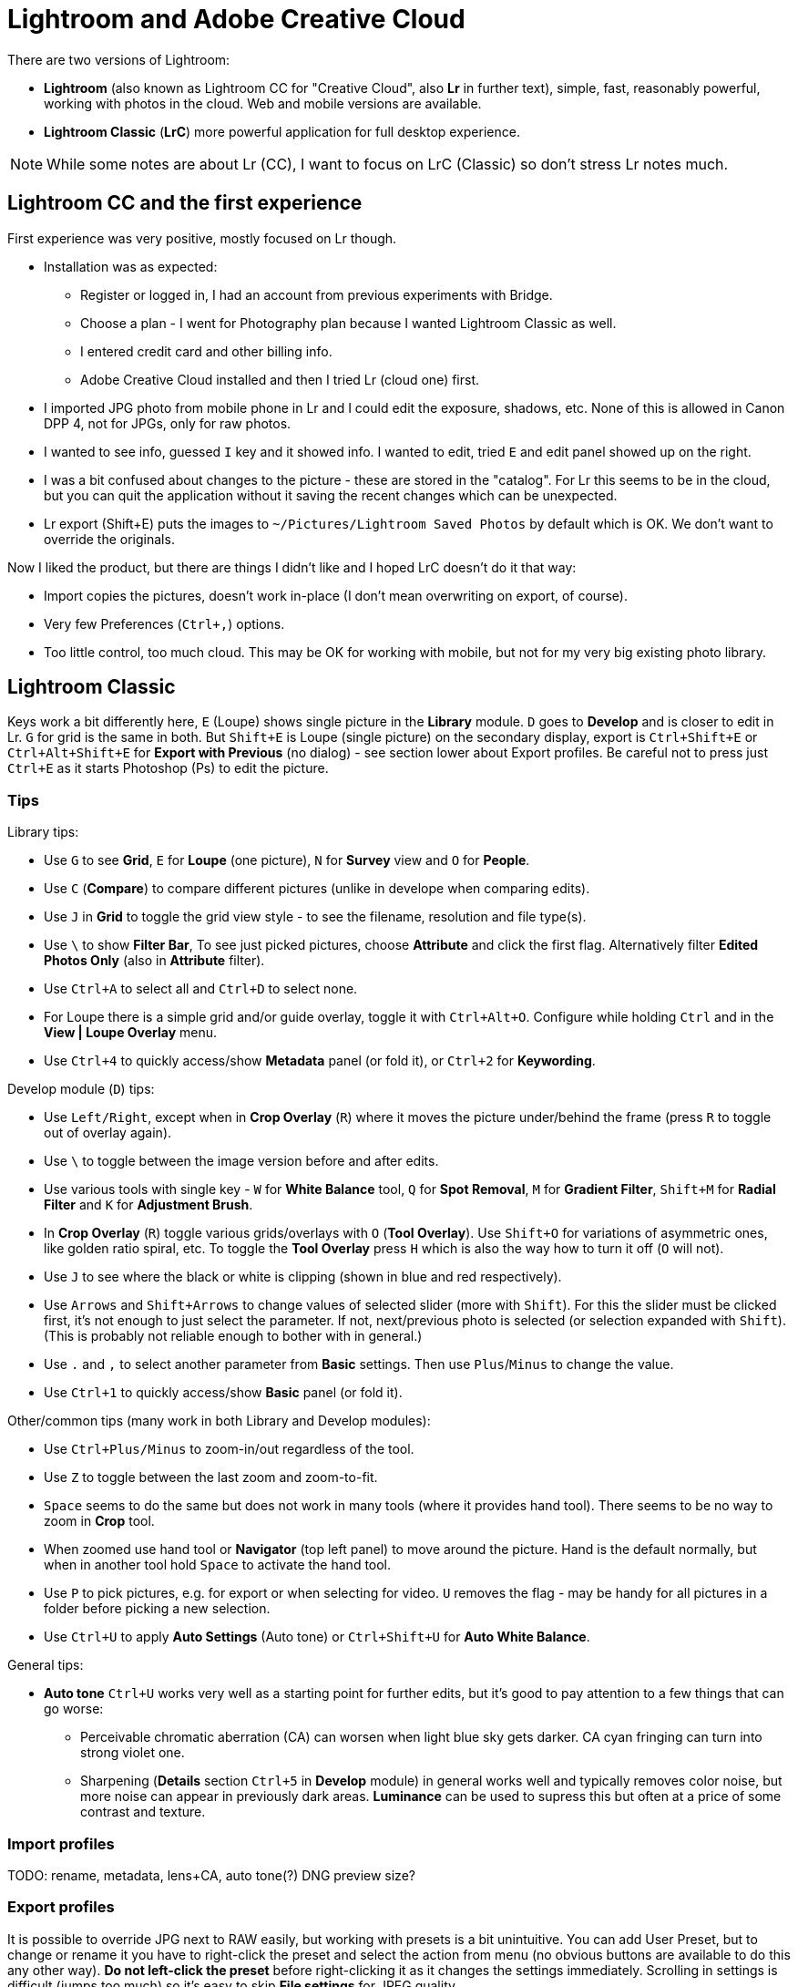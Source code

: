 = Lightroom and Adobe Creative Cloud

There are two versions of Lightroom:

* *Lightroom* (also known as Lightroom CC for "Creative Cloud", also *Lr* in further text),
simple, fast, reasonably powerful, working with photos in the cloud.
Web and mobile versions are available.
* *Lightroom Classic* (*LrC*) more powerful application for full desktop experience.

[NOTE]
While some notes are about Lr (CC), I want to focus on LrC (Classic) so don't stress Lr notes much.

== Lightroom CC and the first experience

First experience was very positive, mostly focused on Lr though.

* Installation was as expected:
** Register or logged in, I had an account from previous experiments with Bridge.
** Choose a plan - I went for Photography plan because I wanted Lightroom Classic as well.
** I entered credit card and other billing info.
** Adobe Creative Cloud installed and then I tried Lr (cloud one) first.
* I imported JPG photo from mobile phone in Lr and I could edit the exposure, shadows, etc.
None of this is allowed in Canon DPP 4, not for JPGs, only for raw photos.
* I wanted to see info, guessed `I` key and it showed info.
I wanted to edit, tried `E` and edit panel showed up on the right.
* I was a bit confused about changes to the picture - these are stored in the "catalog".
For Lr this seems to be in the cloud, but you can quit the application without it saving the recent
changes which can be unexpected.
* Lr export (Shift+E) puts the images to `~/Pictures/Lightroom Saved Photos` by default which is OK.
We don't want to override the originals.

Now I liked the product, but there are things I didn't like and I hoped LrC doesn't do it that way:

* Import copies the pictures, doesn't work in-place (I don't mean overwriting on export, of course).
* Very few Preferences (`Ctrl+,`) options.
* Too little control, too much cloud.
This may be OK for working with mobile, but not for my very big existing photo library.

== Lightroom Classic

Keys work a bit differently here, `E` (Loupe) shows single picture in the *Library* module.
`D` goes to *Develop* and is closer to edit in Lr.
`G` for grid is the same in both.
But `Shift+E` is Loupe (single picture) on the secondary display, export is `Ctrl+Shift+E` or
`Ctrl+Alt+Shift+E` for *Export with Previous* (no dialog) - see section lower about Export profiles.
Be careful not to press just `Ctrl+E` as it starts Photoshop (Ps) to edit the picture.

=== Tips

Library tips:

* Use `G` to see *Grid*, `E` for *Loupe* (one picture), `N` for *Survey* view and `O` for *People*.
* Use `C` (*Compare*) to compare different pictures (unlike in develope when comparing edits).
* Use `J` in *Grid* to toggle the grid view style - to see the filename, resolution and file type(s).
* Use `\` to show *Filter Bar*,
To see just picked pictures, choose *Attribute* and click the first flag.
Alternatively filter *Edited Photos Only* (also in *Attribute* filter).
* Use `Ctrl+A` to select all and `Ctrl+D` to select none.
* For Loupe there is a simple grid and/or guide overlay, toggle it with `Ctrl+Alt+O`.
Configure while holding `Ctrl` and in the *View | Loupe Overlay* menu.
* Use `Ctrl+4` to quickly access/show *Metadata* panel (or fold it), or `Ctrl+2` for *Keywording*.

Develop module (`D`) tips:

* Use `Left/Right`, except when in *Crop Overlay* (`R`) where it moves
the picture under/behind the frame (press `R` to toggle out of overlay again).
* Use `\` to toggle between the image version before and after edits.
* Use various tools with single key - `W` for *White Balance* tool, `Q` for *Spot Removal*,
`M` for *Gradient Filter*, `Shift+M` for *Radial Filter* and `K` for *Adjustment Brush*.
* In *Crop Overlay* (`R`) toggle various grids/overlays with `O` (*Tool Overlay*).
Use `Shift+O` for variations of asymmetric ones, like golden ratio spiral, etc.
To toggle the *Tool Overlay* press `H` which is also the way how to turn it off (`O` will not).
* Use `J` to see where the black or white is clipping (shown in blue and red respectively).
* Use `Arrows` and `Shift+Arrows` to change values of selected slider (more with `Shift`).
For this the slider must be clicked first, it's not enough to just select the parameter.
If not, next/previous photo is selected (or selection expanded with `Shift`).
(This is probably not reliable enough to bother with in general.)
* Use `.` and `,` to select another parameter from *Basic* settings.
Then use `Plus`/`Minus` to change the value.
* Use `Ctrl+1` to quickly access/show *Basic* panel (or fold it).

Other/common tips (many work in both Library and Develop modules):

* Use `Ctrl+Plus/Minus` to zoom-in/out regardless of the tool.
* Use `Z` to toggle between the last zoom and zoom-to-fit.
* `Space` seems to do the same but does not work in many tools (where it provides hand tool).
There seems to be no way to zoom in *Crop* tool.
* When zoomed use hand tool or *Navigator* (top left panel) to move around the picture.
Hand is the default normally, but when in another tool hold `Space` to activate the hand tool.
* Use `P` to pick pictures, e.g. for export or when selecting for video.
`U` removes the flag - may be handy for all pictures in a folder before picking a new selection.
* Use `Ctrl+U` to apply *Auto Settings* (Auto tone) or `Ctrl+Shift+U` for *Auto White Balance*.

General tips:

* *Auto tone* `Ctrl+U` works very well as a starting point for further edits, but it's good
to pay attention to a few things that can go worse:
** Perceivable chromatic aberration (CA) can worsen when light blue sky gets darker.
CA cyan fringing can turn into strong violet one.
** Sharpening (*Details* section `Ctrl+5` in *Develop* module) in general works well and typically
removes color noise, but more noise can appear in previously dark areas.
*Luminance* can be used to supress this but often at a price of some contrast and texture.

=== Import profiles

TODO: rename, metadata, lens+CA, auto tone(?)
DNG preview size?

=== Export profiles

It is possible to override JPG next to RAW easily, but working with presets is a bit unintuitive.
You can add User Preset, but to change or rename it you have to right-click the preset and select
the action from menu (no obvious buttons are available to do this any other way).
*Do not left-click the preset* before right-clicking it as it changes the settings immediately.
Scrolling in settings is difficult (jumps too much) so it's easy to skip *File settings* for
JPEG quality.

==== Lightroom JPG quality vs file JPG quality

Lightroom uses a different JPG quality metric than other software, e.g. `magick`.
To see the quality of the file use this command (from ImageMagick package):

----
magick identify -verbose <file> | grep Quality
----

The following table shows the comparison and the resulting file sizes:

|===
| LrC quality | JPEG file | File size (DNG %)

| Original DNG | | 30M (100%)
| 99 = 100 (exported file is really the same) | 99 | 24M (81%)
| 90 | 96 | 16M (52%)
| 80 | 94 | 11M (37%)
| 70 | 92 | 8.3M (28%)
| 60 | 90 | 5.0M (17%)
| 0 | 78 | 1.8M (6%)
|===

This means that even with 0 in Lightroom export settings the picture is still watchable zoomed out.
There is really little difference for pictures between 60 and 99 Lr quality and 60 is still usable.

There is also a very thorough http://regex.info/blog/lightroom-goodies/jpeg-quality[explanation here].

=== Things I like

* Working with keywords was exactly what I wanted and expected.
I can add keywords to many pictures, even in many folders at once while preserving existing keywords.
There are *Keyword Suggestions* and list (*Keyword Set*) of recent keywords is also available.
* I can right-click on some collapsible panel and hide it altogether.
This way I removed *Categories* from the *Navigator* or *Quick Develop* from the right panel.
* Edits are fast and the whole UI is faster than Canon DPP 4.
Side-panels are slower, but no real problem.
(It gets very slow when doing long-running task like face indexing, but that's not common.)
* I liked export profiles and the workflow in overall, especially exporting many pictures at once.
* History!
Even when I select some former state and (right-click) *Clear History Above This Step* I can still
undo this step and bring the old history back - this is just cool (redo undo?).

=== Things I don't like

Some of these may be from "I don't know how to yet" category, some are mere UX annoyances.

* I can't use selected pictures to copy their exported JPGs to file explorer or Total Commander.
* I can't even drag-and-drop a single image in this way - for this I still want to use other
programs like FastStone Image Viewer.
I tried Adobe Bridge to see whether it helps me, e.g. by selecting all picked images, but this
information is not shared between LrC and Bridge.
* Editing Metadata preset was a bit tricky at first, I thought I selected preset already and I'm
editing that one - but you have to choose the preset in the dialog in the top select first.
It really says *Edit Presets...* so one should expect it.
Bigger problem was to apply the preset, it repeatedly didn't do anything although it said
"Applying Preset ..." in the top left corner.
After messing in the grid for a while and changing picture (that helped?) it started working.
* Scrolling in dialogs with the mouse wheel is more like page up/down, it's easy to miss something
on the edge of the viewport.
* I'd like to see more info in Loupe Info Overlay (`I` to cycle, `Ctrl+I` to toggle).
I know there is Metadata panel, but I can absorb (and often want to see) more information quick.
* Keyboard shortcut inconsistency - e.g. `O` is for *People* view, but toggles overlay in *Crop Overlay*.
I'd welcome it for overlay in *Library* views too, but it's `Ctrl+Alt+O` there.
Although having faster shortcut for *People* is probably more practical.
Another example is `Space` - why it provides hand tool for various tool overlays while normally
toggling the zoom level is hard to understand.
* Working with faces (*People*) is painfully slow.
* Importing from the mobile phone is plain stupid - all the pictures from the phone, including various
technical ones from applications, are included for import.
There is no reasonable way how to choose just a folder from the phone where I want to import from.
(Alternative is to use Lightroom CC, which also works as a photo shooting app, and sync it via cloud.)
* Pictures edited in Canon DPP 4 have no edits in LrC.
It's not a big deal for me as I didn't use any sophisticated edits, but there is now difference
between RAW/DNG and its JPG export right next to it.
* Not sure about Undo, but it also contains things like changing picture or selection, etc.
This is handy in some cases, but it also means that undo does not work strictly with the history
of the current picture and I have to use mouse to undo things there if I don't want to change
selection or module accidentally.
* Editing capture time is just pain, `Tab` doesn't work as expected (use `Arrow` which is far from
the alphanumeric keyboard), plenty of mouse clicking necessary and it often sets a bit different
time for some selected pictures (reasons unknown).
